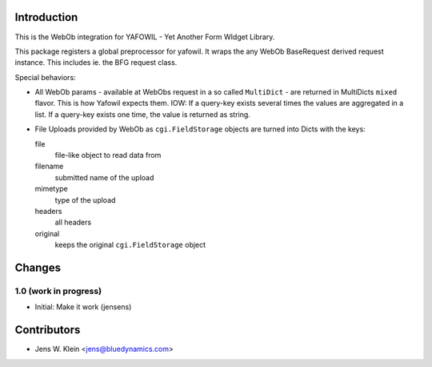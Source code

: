 Introduction
============

This is the WebOb integration for YAFOWIL - Yet Another Form WIdget Library.

This package registers a global preprocessor for yafowil. It wraps the any WebOb 
BaseRequest derived request instance. This includes ie. the BFG request class.

Special behaviors: 

- All WebOb params - available at WebObs request in a so called ``MultiDict`` - are
  returned in MultiDicts ``mixed`` flavor. This is how Yafowil expects them. 
  IOW: If a query-key exists several times the values are aggregated in a list.
  If a query-key exists one time, the value is returned as string.  
     
- File Uploads provided by WebOb as ``cgi.FieldStorage`` objects are turned into 
  Dicts with the keys:
  
  file
      file-like object to read data from
      
  filename
      submitted name of the upload
      
  mimetype
      type of the upload
      
  headers
      all headers 
      
  original
      keeps the original ``cgi.FieldStorage`` object

Changes
=======

1.0 (work in progress)
----------------------

- Initial: Make it work (jensens)

Contributors
============

- Jens W. Klein <jens@bluedynamics.com>
